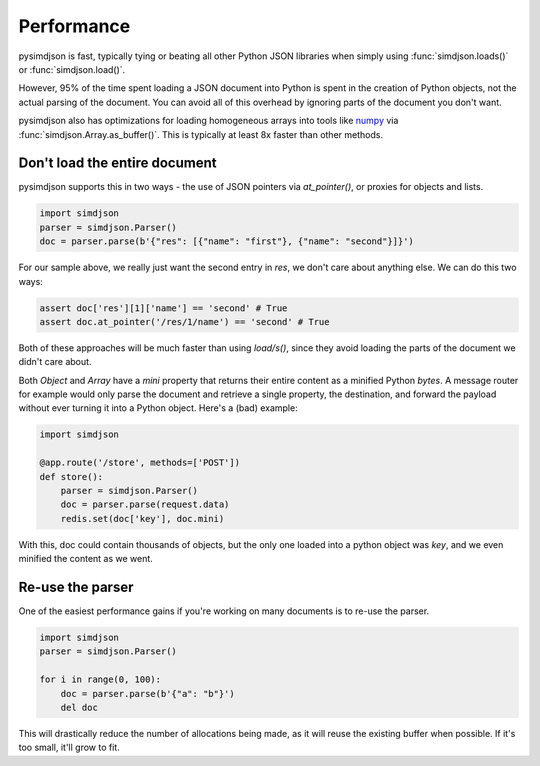 Performance
===========

pysimdjson is fast, typically tying or beating all other Python JSON libraries
when simply using :func:`simdjson.loads()` or :func:`simdjson.load()`.

However, 95% of the time spent loading a JSON document into Python is spent in
the creation of Python objects, not the actual parsing of the document. You can
avoid all of this overhead by ignoring parts of the document you don't want.

pysimdjson also has optimizations for loading homogeneous arrays into tools
like `numpy`_ via :func:`simdjson.Array.as_buffer()`. This is typically at
least 8x faster than other methods.

Don't load the entire document
------------------------------

pysimdjson supports this in two ways - the use of JSON pointers via
`at_pointer()`, or proxies for objects and lists.

.. code:: python

    import simdjson
    parser = simdjson.Parser()
    doc = parser.parse(b'{"res": [{"name": "first"}, {"name": "second"}]}')

For our sample above, we really just want the second entry in `res`, we
don't care about anything else. We can do this two ways:

.. code:: python

    assert doc['res'][1]['name'] == 'second' # True
    assert doc.at_pointer('/res/1/name') == 'second' # True

Both of these approaches will be much faster than using `load/s()`, since
they avoid loading the parts of the document we didn't care about.

Both `Object` and `Array` have a `mini` property that returns their entire
content as a minified Python `bytes`. A message router for example would only
parse the document and retrieve a single property, the destination, and forward
the payload without ever turning it into a Python object. Here's a (bad)
example:

.. code:: python

    import simdjson

    @app.route('/store', methods=['POST'])
    def store():
        parser = simdjson.Parser()
        doc = parser.parse(request.data)
        redis.set(doc['key'], doc.mini)

With this, doc could contain thousands of objects, but the only one loaded
into a python object was `key`, and we even minified the content as we went.

Re-use the parser
-----------------

One of the easiest performance gains if you're working on many documents is
to re-use the parser.

.. code:: python

    import simdjson
    parser = simdjson.Parser()

    for i in range(0, 100):
        doc = parser.parse(b'{"a": "b"}')
        del doc

This will drastically reduce the number of allocations being made, as it will
reuse the existing buffer when possible. If it's too small, it'll grow to fit.

.. _numpy: https://numpy.org/
